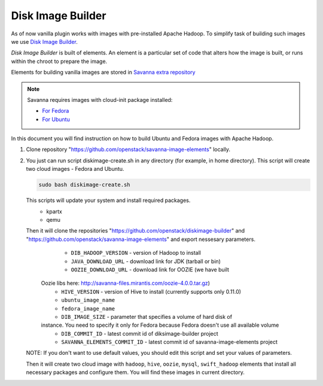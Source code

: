 Disk Image Builder
==================

As of now vanilla plugin works with images with pre-installed Apache Hadoop. To
simplify task of building such images we use
`Disk Image Builder <https://github.com/openstack/diskimage-builder>`_.

`Disk Image Builder` is built of elements. An element is a particular set of
code that alters how the image is built, or runs within the chroot to prepare
the image.

Elements for building vanilla images are stored in `Savanna extra repository <https://github.com/openstack/savanna-image-elements>`_


.. note::

   Savanna requires images with cloud-init package installed:

   * `For Fedora <http://pkgs.fedoraproject.org/cgit/cloud-init.git/>`_
   * `For Ubuntu <http://packages.ubuntu.com/precise/cloud-init>`_

In this document you will find instruction on how to build Ubuntu and Fedora
images with Apache Hadoop.

1. Clone repository "https://github.com/openstack/savanna-image-elements" locally.

2. You just can run script diskimage-create.sh in any directory (for example, in home directory). This script will create two cloud images - Fedora and Ubuntu.

   .. sourcecode:: console

      sudo bash diskimage-create.sh

   This scripts will update your system and install required packages.
        * kpartx
        * qemu

   Then it will clone the repositories "https://github.com/openstack/diskimage-builder" and "https://github.com/openstack/savanna-image-elements" and export nessesary parameters.
        * ``DIB_HADOOP_VERSION`` - version of Hadoop to install
        * ``JAVA_DOWNLOAD_URL`` - download link for JDK (tarball or bin)
        * ``OOZIE_DOWNLOAD_URL`` - download link for OOZIE (we have built
     Oozie libs here: http://savanna-files.mirantis.com/oozie-4.0.0.tar.gz)
        * ``HIVE_VERSION`` - version of Hive to install (currently supports only 0.11.0)
        * ``ubuntu_image_name``
        * ``fedora_image_name``
        * ``DIB_IMAGE_SIZE`` - parameter that specifies a volume of hard disk of
     instance. You need to specify it only for Fedora because Fedora doesn't use all available volume
        * ``DIB_COMMIT_ID`` - latest commit id of diksimage-builder project
        * ``SAVANNA_ELEMENTS_COMMIT_ID`` - latest commit id of savanna-image-elements project

   NOTE: If you don't want to use default values, you should edit this script and set your values of parameters.

   Then it will create two cloud image with ``hadoop``, ``hive``, ``oozie``, ``mysql``, ``swift_hadoop`` elements that install all necessary packages and configure them. You will find these images in current directory.
